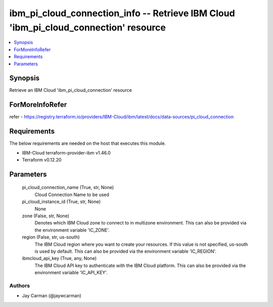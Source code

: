 
ibm_pi_cloud_connection_info -- Retrieve IBM Cloud 'ibm_pi_cloud_connection' resource
=====================================================================================

.. contents::
   :local:
   :depth: 1


Synopsis
--------

Retrieve an IBM Cloud 'ibm_pi_cloud_connection' resource


ForMoreInfoRefer
----------------
refer - https://registry.terraform.io/providers/IBM-Cloud/ibm/latest/docs/data-sources/pi_cloud_connection

Requirements
------------
The below requirements are needed on the host that executes this module.

- IBM-Cloud terraform-provider-ibm v1.46.0
- Terraform v0.12.20



Parameters
----------

  pi_cloud_connection_name (True, str, None)
    Cloud Connection Name to be used


  pi_cloud_instance_id (True, str, None)
    None


  zone (False, str, None)
    Denotes which IBM Cloud zone to connect to in multizone environment. This can also be provided via the environment variable 'IC_ZONE'.


  region (False, str, us-south)
    The IBM Cloud region where you want to create your resources. If this value is not specified, us-south is used by default. This can also be provided via the environment variable 'IC_REGION'.


  ibmcloud_api_key (True, any, None)
    The IBM Cloud API key to authenticate with the IBM Cloud platform. This can also be provided via the environment variable 'IC_API_KEY'.













Authors
~~~~~~~

- Jay Carman (@jaywcarman)

